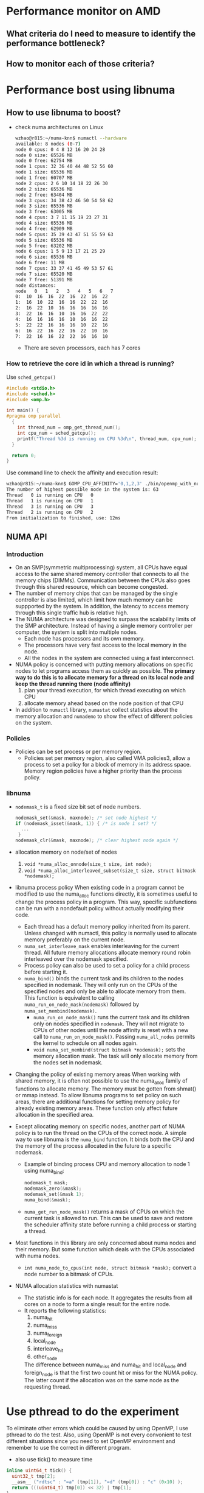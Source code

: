 * Performance monitor on AMD
** What criteria do I need to measure to identify the performance bottleneck?
** How to monitor each of those criteria?
* Performance bost using libnuma
** How to use libnuma to boost?
- check numa architectures on Linux
  #+BEGIN_SRC sh
    wzhao@r815:~/numa-knn$ numactl --hardware
    available: 8 nodes (0-7)
    node 0 cpus: 0 4 8 12 16 20 24 28        
    node 0 size: 65526 MB
    node 0 free: 62754 MB
    node 1 cpus: 32 36 40 44 48 52 56 60     
    node 1 size: 65536 MB
    node 1 free: 60707 MB
    node 2 cpus: 2 6 10 14 18 22 26 30      
    node 2 size: 65536 MB
    node 2 free: 63404 MB
    node 3 cpus: 34 38 42 46 50 54 58 62   
    node 3 size: 65536 MB
    node 3 free: 63005 MB
    node 4 cpus: 3 7 11 15 19 23 27 31
    node 4 size: 65536 MB
    node 4 free: 62909 MB
    node 5 cpus: 35 39 43 47 51 55 59 63
    node 5 size: 65536 MB
    node 5 free: 63202 MB
    node 6 cpus: 1 5 9 13 17 21 25 29
    node 6 size: 65536 MB
    node 6 free: 11 MB
    node 7 cpus: 33 37 41 45 49 53 57 61
    node 7 size: 65520 MB
    node 7 free: 51391 MB
    node distances:
    node   0   1   2   3   4   5   6   7 
    0:  10  16  16  22  16  22  16  22 
    1:  16  10  22  16  16  22  22  16 
    2:  16  22  10  16  16  16  16  16 
    3:  22  16  16  10  16  16  22  22 
    4:  16  16  16  16  10  16  16  22 
    5:  22  22  16  16  16  10  22  16 
    6:  16  22  16  22  16  22  10  16 
    7:  22  16  16  22  22  16  16  10 
  #+END_SRC
  - There are seven processors, each has 7 cores
    
*** How to retrieve the core id in which a thread is running? 
  Use =sched_getcpu()=
  #+BEGIN_SRC c
    #include <stdio.h>
    #include <sched.h>
    #include <omp.h>

    int main() {
    #pragma omp parallel
      {
        int thread_num = omp_get_thread_num();
        int cpu_num = sched_getcpu();
        printf("Thread %3d is running on CPU %3d\n", thread_num, cpu_num);
      }

      return 0;
    }
  #+END_SRC
  
  Use command line to check the affinity and execution result:
  #+BEGIN_SRC sh
    wzhao@r815:~/numa-knn$ GOMP_CPU_AFFINITY='0,1,2,3' ./bin/openmp_with_numa 10 10 4
    The number of highest possible node in the system is: 63
    Thread   0 is running on CPU   0
    Thread   1 is running on CPU   1
    Thread   3 is running on CPU   3
    Thread   2 is running on CPU   2
    From initialization to finished, use: 12ms
  #+END_SRC
** NUMA API
*** Introduction
- On an SMP(symmetric multiprocessing) system, all CPUs have equal access to the same shared memory controller that connects to all the memory chips (DIMMs). Communication between the CPUs also goes through this shared resource, which can become congested.
- The number of memory chips that can be managed by the single controller is also limited, which limit how much memory can be suppported by the system. In addition, the latency to access memory through this single traffic hub is relative high.
- The NUMA architecture was designed to surpass the scalability limits of the SMP architecture. Instead of having a single memory controller per computer, the system is split into multiple nodes.
  - Each node has processors and its own memory.
  - The processors have very fast access to the local memory in the node.
  - All the nodes in the system are connected using a fast interconnect.
- NUMA policy is concerned with putting memory allocations on specific nodes to let programs access them as quickly as possible.
  *The primary way to do this is to allocate memory for a thread on its local node and keep the thread running there (node affinity)*
  1) plan your thread execution, for which thread executing on which CPU 
  2) allocate memory ahead based on the node position of that CPU
- In addition to =numactl= library, =numastat= collect statistics about the memory allocation and =numademo= to show the effect of different policies on the system.

*** Policies
- Policies can be set process or per memory region.
  - Policies set per memory region, also called VMA policies3, allow a process to set a policy for a block of memory in its address space. Memory region policies have a higher priority than the process policy.

*** libnuma
- =nodemask_t= is a fixed size bit set of node numbers.
  #+BEGIN_SRC c
    nodemask_set(&mask, maxnode); /* set node highest */
    if (nodemask_isset(&mask, 1)) { /* is node 1 set? */
      ...
     }
    nodemask_clr(&mask, maxnode); /* clear highest node again */

  #+END_SRC
  
- allocation memory on node/set of nodes
  1) =void *numa_alloc_onnode(size_t size, int node);=
  2) =void *numa_alloc_interleaved_subset(size_t size, struct bitmask *nodemask);=

- libnuma process policy
  When existing code in a program cannot be modified to use the numa_alloc functions directly, it is sometimes useful to change the process policy in a program. This way, specific subfunctions can be run with a nondefault policy without actually modifying their code.
  - Each thread has a default memory policy inherited from its parent. Unless changed with numactl, this policy is normally used to allocate memory preferably on the current node.
  - =numa_set_interleave_mask= enables interleaving for the current thread. All future memory allocations allocate memory round robin interleaved over the nodemask specified.
  - Process policy can also be used to set a policy for a child process before starting it.
  - =numa_bind()= binds the current task and its children to the nodes specified in nodemask. They will only run on the CPUs of the specified nodes and only be able to allocate memory from them. This function is equivalent to calling =numa_run_on_node_mask(nodemask)= followed by =numa_set_membind(nodemask)=.
    - =numa_run_on_node_mask()= runs the current task and its children only on nodes specified in =nodemask=. They will not migrate to CPUs of other nodes until the node affinity is reset with a new call to =numa_run_on_node_mask()=. Passing =numa_all_nodes= permits the kernel to schedule on all nodes again.
    - =void numa_set_membind(struct bitmask *nodemask);= sets the memory allocation mask. The task will only allocate memory from the nodes set in nodemask.

- Changing the policy of existing memory areas
  When working with shared memory, it is often not possible to use the numa_alloc family of functions to allocate memory. The memory must be gotten from shmat() or mmap instead. To allow libnuma programs to set policy on such areas, there are additional functions for setting memory policy for already existing memory areas.
  These function only affect future allocation in the specified area.

- Except allocating memory on specific nodes, another part of NUMA policy is to run the thread on the CPUs of the correct node.
  A simple way to use libnuma is the =numa_bind= function. It binds both the CPU and the memory of the process allocated in the future to a specific nodemask.
  - Example of binding process CPU and memory allocation to node 1 using numa_bind:
    #+BEGIN_SRC c
      nodemask_t mask;
      nodemask_zero(&mask);
      nodemask_set(&mask 1);
      numa_bind(&mask);
    #+END_SRC

  - =numa_get_run_node_mask()= returns a mask of CPUs on which the current task is allowed to run. This can be used to save and restore the scheduler affinity state before running a child process or starting a thread.

- Most functions in this library are only concerned about numa nodes and their memory. But some function which deals with the CPUs associated with numa nodes.
  - =int numa_node_to_cpus(int node, struct bitmask *mask);= convert a node number to a bitmask of CPUs. 

- NUMA allocation statistics with numastat
  - The statistic info is for each node. It aggregates the results from all cores on a node to form a single result for the entire node.
  - It reports the following statistics:
    1) numa_hit
    2) numa_miss
    3) numa_foreign
    4) local_node
    5) interleave_hit
    6) other_node
       
    The difference between numa_miss and numa_hit and local_node and foreign_node is that the first two count hit or miss for the NUMA policy. The latter count if the allocation was on the same node as the requesting thread.
* Use pthread to do the experiment
To eliminate other errors which could be caused by using OpenMP, I use pthread to do the test. Also, using OpenMP is not every convonient to test different situations since you need to set OpenMP environment and remember to use the correct in different program.
- also use tick() to measure time
#+BEGIN_SRC c
  inline uint64_t tick() {
    uint32_t tmp[2];
    __asm__ ("rdtsc" : "=a" (tmp[1]), "=d" (tmp[0]) : "c" (0x10) );
    return (((uint64_t) tmp[0]) << 32) | tmp[1];
  }

  start = tick();
  // do something
  end = tick();
  printf("%llu ", end - start);

#+END_SRC
** Test serial version of code for memory access time
*** code to measure access time
#+BEGIN_SRC c
  #include <iostream>
  #include <vector>
  #include <sched.h>
  #include <stdio.h>
  #include <numa.h>
  #include <stdlib.h>
  #include <string>
  #include <map>
  #include <pthread.h>
  #include <sys/types.h>
  #include <unistd.h>


  using namespace std;

  void *emalloc(size_t s);
  void *remalloc(void *p, size_t s);
  void initMap(map<int, int> &topology, map<int, vector<int> > &topology_inverse);

  inline uint64_t tick() {
    uint32_t tmp[2];
    __asm__ ("rdtsc" : "=a" (tmp[1]), "=d" (tmp[0]) : "c" (0x10) );
    return (((uint64_t) tmp[0]) << 32) | tmp[1];
  }

  /**allocate and access on the same node*/
  int main(int argc, char* argv[]) {
    if (argc != 3) {
      printf("usage: <size> <remote=1 true, or 0 false>, exit...\n");
      exit(-1);
    }

    if(numa_available() == -1) {
      printf("no libnuma support\n");
    } else {
      numa_set_strict(1);
    }
    
    map<int, int> topology;
    map<int, vector<int> > topology_inverse;
    initMap(topology, topology_inverse);

    long mx_size = atol(argv[1]);
    int remote = atoi(argv[2]);
    int on_cpu = 0;
    int on_node = 0;
    pid_t pid;
    pthread_t tid;

    pid = getpid();
    tid = pthread_self();
    printf("main thread: pid %lu tid %lu, on cpu: %d\n", (unsigned long)pid, (unsigned long)tid, sched_getcpu());
    
    cpu_set_t cpuset;
    cpu_set_t allcpuset;

    CPU_ZERO(&cpuset);
    CPU_SET(on_cpu, &cpuset);
    pthread_setaffinity_np(tid, sizeof(cpu_set_t), &cpuset);
    int cpu_num = sched_getcpu();
    printf("Now, main thread tid = %lu, is executing on cpu: %d, on node %d\n",pthread_self(), cpu_num, topology[cpu_num]);

    float* mx = NULL;
    
    if (remote) {
      on_node = 7;
    }
    printf("will allocate memory on node %d\n", on_node);
    mx = (float*)numa_alloc_onnode(mx_size * mx_size * sizeof(float), on_node);
    if (mx == NULL) {
      printf("could not allocate memory on node %d, exit...\n", on_node);
    }
    
    auto start = tick();
    for (long i = 0; i < mx_size * mx_size; i++) {
      mx[i] = i + i * 0.5 + i / 2;
    }

    auto end = tick();
    if (remote && topology[sched_getcpu()] != on_node) {
      std::cout << "remote access, use: " << end - start << endl;
    } else if (!remote && topology[sched_getcpu()] == on_node) {
      std::cout << "local access, use: " << end - start << endl;
    }

    numa_free(mx, mx_size * mx_size * sizeof(float));

    return 0;
  }

  void *emalloc(size_t s) {
    void *result = malloc(s);
    if (result == nullptr) {
      fprintf(stderr, "memory allocation failed");
      exit(EXIT_FAILURE);
    }
    return result;
  }

  void *remalloc(void *p, size_t s) {
    void *result = realloc(p, s);
    if (result == NULL) {
      fprintf(stderr, "memory allocation failed");
      exit(EXIT_FAILURE);
    }
    return result;
  }

  void initMap(map<int, int> &topology, map<int, vector<int> > &topology_inverse) {

    vector<int> index_set = {0, 32, 2, 34, 3, 35, 1, 33};
    for (int node = 0 ; node < index_set.size(); node++) {
      vector<int> cpus_on_node;
      for (int cpu = index_set[node]; cpu < index_set[node] + 32; cpu+=4) {
        //      printf("make pair: %d <=> %d\n", node, cpu);
        topology.insert(make_pair(cpu, node));
        cpus_on_node.push_back(cpu);
      }
      topology_inverse.insert(make_pair(node, cpus_on_node));
    }
  }
#+END_SRC


*** access time records
size = 12800
|   id |      remote |      local |
|    1 |  6190994967 | 5525219763 |
|    2 |  4853278945 | 4454001759 |
|    3 |  5865416519 | 4404425967 |
|    4 |  6259437334 | 5740065838 |
|    5 |  5452799794 | 5076688723 |
| mean | 5724385500. | 5040080410 |
|------+-------------+------------|
#+TBLFM: @7$2=vmean(@2..@6)::@7$3=vmean(@2..@6)

It is clear to see the effect of remote access is slower.
  
** Test parallel version of code for memory access and multiplication with vector
*** code with parallel access and multiplication
#+BEGIN_SRC c
  #include <pthread.h>
  #include <iostream>
  #include <sched.h>
  #include <sys/types.h>
  #include <unistd.h>
  #include <sched.h>
  #include <map>
  #include <vector>
  #include <numa.h>
  #include <chrono>

  using namespace std;

  long ROWS;
  long COLS;
  int NUM_THREADS = 64;
  int NUM_NODES = 8;

  float** mx = nullptr;
  float* v = nullptr;
  float* w = nullptr;
  long s = 0;
  int with_numa = 1;
  map<int, int> topology;
  map<int, vector<int> > topology_inverse;

  long acc_time_from_mx = 0;
  long acc_time_from_v = 0;

  pthread_t main_thread;

  inline uint64_t tick() {
    uint32_t tmp[2];
    __asm__ ("rdtsc" : "=a" (tmp[1]), "=d" (tmp[0]) : "c" (0x10) );
    return (((uint64_t) tmp[0]) << 32) | tmp[1];
  }

  typedef struct pthreadInfo {
    int thread_id;
    long from;
    long job_size;
    long row_in_mx;
    int p;
    pthread_t thread;
  } pInfo;

  void *emalloc(size_t s);
  void *remalloc(void *p, size_t s);
  void* thr_alloc_fn(void* arg);
  void* thr_access_fn(void* arg);
  void* thr_multiply_fn(void* arg);
  void* normal_alloc_fn(void* arg);
  void* normal_access_fn(void* arg);
  void* normal_multiply_fn(void* arg);
  void* alloc_fn(void* arg);
  void* access_fn(void* arg);
  void* multiply_fn(void* arg);
  void check_mx();
  void check_w();
  void construct_barrier(pInfo* pthreads, int n_threads);
  void initMap(map<int, int> &topology, map<int, vector<int> > &topology_inverse);
  void migrate_to_node(int node_index);


  int main(int argc, char* argv[]) {
    if (argc != 4) {
      printf("usage: ./bin/matrix_multiplication <rows> <cols> <with_numa>, exit...\n");
      printf("choose between -1, 0, 1, 2\n");
      exit(-1);
    }
    
    if(numa_available() == -1) {
      printf("no libnuma support\n");
    } else  {
      numa_set_strict(1);    
    }

    ROWS = atol(argv[1]);
    COLS = atol(argv[2]);
    with_numa = atoi(argv[3]);

    s = ROWS * COLS;
    printf("s = %ld\n", s);
    initMap(topology, topology_inverse);

    /**make sure the main thread is executed on a fixed cpu*/
    cpu_set_t cpuset;
    CPU_ZERO(&cpuset);
    CPU_SET(0, &cpuset);
    main_thread = pthread_self();
    pthread_setaffinity_np(main_thread, sizeof(cpu_set_t), &cpuset);
    printf("fix main_thread: %lu on cpu0\n", main_thread);
    
    if (with_numa == -1) {
      printf("===Allocate mx with %ld * %ld, WITHOUT NUMA awareness:\n", ROWS, COLS);
      mx = (float**)emalloc(sizeof(float*) * ROWS);
      pInfo* pthreads = (pInfo*) emalloc(sizeof(*pthreads) * NUM_THREADS);
      int err = 0;
      printf("allocate %ld by %ld matrix\n", ROWS, COLS);
      for (int i = 0; i < NUM_THREADS; i++) {
        pthreads[i].thread_id = i;
        pthreads[i].job_size = ROWS / NUM_THREADS;
        pthreads[i].from = i * (ROWS / NUM_THREADS);
        if (pthreads[i].thread_id == NUM_THREADS -1) {
          pthreads[i].job_size += (ROWS % NUM_THREADS);
        }
        //      printf("thread_%d, is allocating mx[i] from %ld to %ld\n", pthreads[i].thread_id, pthreads[i].from, pthreads[i].from + pthreads[i].job_size);
        err = pthread_create(&pthreads[i].thread, NULL, normal_alloc_fn, (void *)&pthreads[i]);
        if (err != 0) {
          printf("error during thread creation, exit..\n");
          exit(-1);
        }
      }

      construct_barrier(pthreads, NUM_THREADS);

      /**measure access time*/
      auto start = tick();
      for (int i = 0; i < NUM_THREADS; i++) {
        pthreads[i].thread_id = i;
        pthreads[i].job_size = ROWS / NUM_THREADS;
        pthreads[i].from = i * (ROWS / NUM_THREADS);
        if (pthreads[i].thread_id == NUM_THREADS - 1) {
          pthreads[i].job_size += (ROWS % NUM_THREADS);
        }
        err = pthread_create(&pthreads[i].thread, NULL, normal_access_fn, (void*)&pthreads[i]);
        if (err != 0) {
          printf("error during thread creation, exit...\n");
          exit(-1);
        }
      }
        
      construct_barrier(pthreads, NUM_THREADS);
      auto end = tick();
      printf("normal parallel access matrix, use: %lld\n", end - start);
      
      v = (float*)emalloc(sizeof(float) * COLS);
      w = (float*)emalloc(sizeof(float) * ROWS);
      for (int i = 0; i < COLS; i++) {
        v[i] = 1;
      }
      for (int i = 0; i < ROWS; i++) {
        w[i] = 0;
      }

      start = tick();
      for (int i = 0; i < NUM_THREADS; i++) {
        pthreads[i].thread_id = i;
        pthreads[i].job_size = ROWS / NUM_THREADS;
        pthreads[i].from = i * (ROWS / NUM_THREADS);
        if (pthreads[i].thread_id == NUM_THREADS -1) {
          pthreads[i].job_size += (ROWS % NUM_THREADS);
        }
        err = pthread_create(&pthreads[i].thread, NULL, normal_multiply_fn, (void*)&pthreads[i]);
        if (err != 0) {
          printf("error during thread creation, exit...\n");
          exit(-1);
        }
      }
      construct_barrier(pthreads, NUM_THREADS);
      end = tick();
      printf("normal parallel multiplication use: %lld\n", end - start);

      for (int i = 0; i < ROWS; i++) {
        free(mx[i]);
      }
      free(pthreads);
      free(mx);
      free(v);
      free(w);
      exit(0);
    } else if (with_numa == 2) {
      printf("===Allocate mx with %ld * %ld, WITH NUMA awareness:\n", ROWS, COLS);
      mx = (float**)emalloc(sizeof(float*) * ROWS);
      pInfo* pthreads = (pInfo*) emalloc(sizeof(*pthreads) * NUM_THREADS);
      int err = 0;
      printf("allocate %ld by %ld matrix\n", ROWS, COLS);
      for (int i = 0; i < NUM_THREADS; i++) {
        pthreads[i].thread_id = i;
        pthreads[i].job_size = ROWS / NUM_THREADS;
        pthreads[i].from = i * (ROWS / NUM_THREADS);
        if (pthreads[i].thread_id == NUM_THREADS -1) {
          pthreads[i].job_size += (ROWS % NUM_THREADS);
        }
        err = pthread_create(&pthreads[i].thread, NULL, alloc_fn, (void *)&pthreads[i]);
        if (err != 0) {
          printf("error during thread creation, exit..\n");
          exit(-1);
        }
      }
      construct_barrier(pthreads, NUM_THREADS);
      
      auto start = tick();
      for (int i = 0; i < NUM_THREADS; i++) {
        pthreads[i].thread_id = i;
        pthreads[i].job_size = ROWS / NUM_THREADS;
        pthreads[i].from = i * (ROWS / NUM_THREADS);
        if (pthreads[i].thread_id == NUM_THREADS - 1) {
          pthreads[i].job_size += (ROWS % NUM_THREADS);
        }
        err = pthread_create(&pthreads[i].thread, NULL, access_fn, (void*)&pthreads[i]);
        if (err != 0) {
          printf("error during thread creation, exit...\n");
          exit(-1);
        }
      }
      construct_barrier(pthreads, NUM_THREADS);
      auto end = tick();
      printf("parallel access matrix with shape ROWS * COLS, use: %lld\n", end - start);
      
      v = (float*)emalloc(sizeof(float) * COLS);
      w = (float*)emalloc(sizeof(float) * ROWS);
      
      for (int i = 0; i < COLS; i++) {
        v[i] = 1;
      }
      for (int i = 0; i < ROWS; i++) {
        w[i] = 0;
      }

      start = tick();
      for (int i = 0; i < NUM_THREADS; i++) {
        if (ROWS / NUM_THREADS == 0) {
          pthreads[i].from = i * 1;
          pthreads[i].job_size = 1;
        } else {
          pthreads[i].from  = i * (ROWS / NUM_THREADS);
          pthreads[i].job_size = ROWS / NUM_THREADS;
        }

        if (i == NUM_THREADS - 1) {
          pthreads[i].job_size += (ROWS % NUM_THREADS);
        }
        err = pthread_create(&pthreads[i].thread, NULL, multiply_fn, (void*)&pthreads[i]);
        if (err != 0) {
          printf("error during thread creation, exit...\n");
          exit(-1);
        }
      }

      construct_barrier(pthreads, NUM_THREADS);
      end = tick();
      printf("parallel multiplication with matrix shape ROWS * COLS, use: %lld\n", end - start);

      int cpu_num = sched_getcpu();
      if (cpu_num) {
        printf("main thread is not fixed on cpu0 \n");
      }

      for (long i = 0; i < ROWS; i++) {
        numa_free(mx[i], sizeof(float) * COLS);
      }
      free(mx);
      free(pthreads);
      free(v);
      free(w);
      exit(0);
    } else {
      mx = (float**)emalloc(sizeof(float*) * NUM_NODES);

      pInfo* pthreads = (pInfo*) emalloc(sizeof(*pthreads) * NUM_NODES);
      pthread_t* thread; // array of pthread_t, for catching each created thread
      int err = 0;
      printf("===Allocate mx with %d * %ld, ", NUM_NODES, s / NUM_NODES);
      if (with_numa) {
        printf("WITH NUMA awareness\n");
      } else {
        printf("WITHOUT NUMA awareness\n");
      }
      /**Allocate m by n matrix with the shape NUM_NODES * some right size*/
      for (int i = 0; i < NUM_NODES; i++) {
        pthreads[i].thread_id = i;
        pthreads[i].row_in_mx = i;
        pthreads[i].job_size = (s/NUM_NODES);
        if (pthreads[i].thread_id == NUM_NODES - 1) {
          pthreads[i].job_size += (s % NUM_NODES);
        }
        err = pthread_create(&pthreads[i].thread, NULL, thr_alloc_fn, (void *)&pthreads[i]);
        if (err != 0) {
          printf("error during thread creation, exit..\n");
          exit(-1);
        }
      }

      /**manually created barrier*/
      construct_barrier(pthreads, NUM_NODES);
      //  check_mx();

      auto start = tick();
      //  auto started = std::chrono::high_resolution_clock::now();
      pthreads =(pInfo*)remalloc(pthreads, sizeof(*pthreads) * NUM_THREADS);
      for (int i = 0; i < NUM_THREADS; i++) {
        pthreads[i].thread_id = i;
        pthreads[i].row_in_mx = i / (NUM_THREADS / NUM_NODES);
        pthreads[i].p = i  - pthreads[i].row_in_mx * (NUM_THREADS / NUM_NODES);
        pthreads[i].job_size = s / NUM_THREADS;
        pthreads[i].from = pthreads[i].p * pthreads[i].job_size;
        if ((pthreads[i].p + 1) % (NUM_THREADS / NUM_NODES) == 0) {
          pthreads[i].job_size += ((s / NUM_NODES) % (NUM_THREADS / NUM_NODES));
        }
        if (pthreads[i].thread_id == NUM_THREADS - 1) {
          pthreads[i].job_size +=  (s % NUM_NODES);
        }

        err = pthread_create(&pthreads[i].thread, NULL, thr_access_fn, (void *)&pthreads[i]);
        if (err != 0) {
          printf("error during thread creation, exit...\n");
          exit(-1);
        }
      }

      construct_barrier(pthreads, NUM_THREADS);
      auto end = tick();
      //  auto done = std::chrono::high_resolution_clock::now();
      printf("parallel access matrix, use: %lld\n", end - start);
      //  std::cout << "By c++, parallel access matrix, use: " << std::chrono::duration_cast<std::chrono::nanoseconds>(done-started).count() << endl;
      //  check_mx();


      /**do the multiplication with a vector*/
      v = (float*)emalloc(sizeof(float) * COLS);
      w = (float*)emalloc(sizeof(float) * ROWS);
      for (int i = 0; i < COLS; i++) {
        v[i] = 1;
      }
      for (int i = 0; i < ROWS; i++) {
        w[i] = 0;
      }
    
    
      start = tick();
      for (int i = 0; i < NUM_THREADS; i++) {
        if (ROWS / NUM_THREADS == 0) {
          pthreads[i].from = i * 1;
          pthreads[i].job_size = 1;
        } else {
          pthreads[i].from  = i * (ROWS / NUM_THREADS);
          pthreads[i].job_size = ROWS / NUM_THREADS;
        }

        if (i == NUM_THREADS - 1) {
          pthreads[i].job_size += (ROWS % NUM_THREADS);
        }
        err = pthread_create(&pthreads[i].thread, NULL, thr_multiply_fn, (void*)&pthreads[i]);
        if (err != 0) {
          printf("error during thread creation, exit...\n");
          exit(-1);
        }
      }


      construct_barrier(pthreads, NUM_THREADS);
      end = tick();
      //  done = std::chrono::high_resolution_clock::now();
      printf("parallel multiplication, use: %lld\n", end - start);
      //  std::cout << "By c++, parallel multiplication, use: " << std::chrono::duration_cast<std::chrono::nanoseconds>(done-started).count() << endl;
      //  check_w();
    
      int cpu_num = sched_getcpu();
      if (cpu_num) {
        printf("main thread is not fixed on cpu0 \n");
      }
      for (int i = 0; i < NUM_NODES; i++) {
        if (i == NUM_NODES - 1) {
          numa_free(mx[i], (s / NUM_NODES + s % NUM_NODES) * sizeof(float));
        } else {
          numa_free(mx[i], (s / NUM_NODES) * sizeof(float));
        }
      }

      free(mx);
      free(pthreads);
      free(v);
      free(w);
      exit(0);
    } // end of else
  }

  void *emalloc(size_t s) {
    void *result = malloc(s);
    if (result == nullptr) {
      fprintf(stderr, "memory allocation failed");
      exit(EXIT_FAILURE);
    }
    return result;
  }

  void *remalloc(void *p, size_t s) {
    void *result = realloc(p, s);
    if (result == NULL) {
      fprintf(stderr, "memory allocation failed");
      exit(EXIT_FAILURE);
    }
    return result;
  }

  // thread function to use libnuma to allocate memory on specific node
  void* thr_alloc_fn(void* arg) {
    pInfo info = *(pInfo*)arg;

    //  printf("id: %d, thread: %lu is allocating %ld on node %d\n", info.thread_id, info.thread, info.job_size, info.row_in_mx);

    mx[info.thread_id] = (float*)numa_alloc_onnode(info.job_size * sizeof(float), info.row_in_mx);
    for (long k = 0; k < info.job_size; k++) {
      ,*(*(mx + info.row_in_mx) + k) = 0.0;
      //    mx[info.row_in_mx][k] = 0;
    }
    //  printf("thread %d  numa_alloc_onnode(%ld, %d), done\n", info.thread_id, info.job_size, info.row_in_mx);
    return (void *)0;
  }


  void* thr_access_fn(void* arg) {
    pid_t pid = getpid();
    int sched_cpu = sched_getcpu();
    int current_on_node = topology[sched_cpu];

    pInfo info = *(pInfo *)arg;
    int node_index = info.thread_id / (NUM_THREADS / NUM_NODES);
    if(with_numa && node_index != current_on_node) {
      //    printf("thread_id = %d, on cpu %d, on node %d, should be on node%d\n", (unsigned long)info.thread_id, sched_cpu, current_on_node, node_index);
      migrate_to_node(node_index);
      //    sched_cpu = sched_getcpu();
      //    current_on_node = topology[sched_cpu];
      //    printf("thread_id = %d, on cpu %d, on node %d\n", (unsigned long)info.thread_id, sched_cpu, current_on_node);
    }
    //  printf("id: %d, thread: %lu, is accessing on cpu: %d, on node: %d\n", info.thread_id, info.thread, sched_cpu, current_on_node);
    for (long i = info.from; i < info.from + info.job_size; i++) {
      mx[info.row_in_mx][i] = 3.0;
    }
    return (void *)0;
  }

  void* thr_multiply_fn(void* arg) {
    pid_t pid = getpid();
    int sched_cpu = sched_getcpu();
    int current_on_node = topology[sched_cpu];

    pInfo info = *(pInfo*)arg;
    int node_index = info.thread_id / (NUM_THREADS / NUM_NODES);
    if(with_numa && node_index != current_on_node) {
      //printf("thread_id = %d, on cpu %d, on node %d, should be on node%d\n", (unsigned long)info.thread_id, sched_cpu, current_on_node, node_index);
      migrate_to_node(node_index);
    }
    //  printf("id: %d, thread: %lu, is doing multiplication from cpu %d, on node %d\n", info.thread_id, info.thread, sched_cpu, current_on_node);
    for (long r = info.from; r < info.from  + info.job_size; ++r) {
      // get corresponding mx(i, j)
      for (long i = 0; i < COLS; i++) {
        long l = r * COLS + i;
        long row_in_mx = l / (s / NUM_NODES) - 1;
        if (row_in_mx < 0) {
          row_in_mx = 0;
        }
        long col_in_mx = l % (s / NUM_NODES);
        w[r] += (*(*(mx + row_in_mx) + col_in_mx) * v[i]);
      }
    }

    return (void *)0;
  }

  void check_mx() {
    // check the content of mx
    long size_for_each_node = s / NUM_NODES;

    for(int i = 0; i < NUM_NODES; i++) {
      if (i == NUM_NODES -1) {
        size_for_each_node += s % NUM_NODES;
      }
      for (int j = 0; j < size_for_each_node; j++) {
        printf("%.f ", *(*(mx + i) + j));
      }
      printf("\n");
    }
  }

  void check_w() {
    printf("w = \n");
    for (long i = 0; i < ROWS; i++) {
      printf("%.f ", w[i]);
    }
    printf("\n");
  }


  void construct_barrier(pInfo* pthreads, int n_threads) {
    int err;
    void* status;
    for (int i = 0; i < n_threads; i++) {
      if (main_thread == pthreads[i].thread) {
        printf("one of the worker threads is main thread !!!\n\n\n");
      }
      err = pthread_join(pthreads[i].thread, &status);
      if (err) {
        printf("error, return code from pthread_join() is %d\n", *(int*)status);
      }
      //    printf("thread %d is joint\n", i);
    }
  }


  void initMap(map<int, int> &topology, map<int, vector<int> > &topology_inverse) {

    vector<int> index_set = {0, 32, 2, 34, 3, 35, 1, 33};
    for (int node = 0 ; node < index_set.size(); node++) {
      vector<int> cpus_on_node;
      for (int cpu = index_set[node]; cpu < index_set[node] + 32; cpu+=4) {
        //      printf("make pair: %d <=> %d\n", node, cpu);
        topology.insert(make_pair(cpu, node));
        cpus_on_node.push_back(cpu);
      }
      topology_inverse.insert(make_pair(node, cpus_on_node));
    }
  }

  void* normal_alloc_fn(void* arg) {
    pInfo info = *(pInfo*)arg;
    for (long k = info.from; k < info.from + info.job_size; k++) {
      mx[k] = (float*)emalloc(sizeof(float) * COLS);
      for (long j = 0; j < COLS; j++){
        mx[k][j] = 0;
      }
    }
    //  printf("thread_%d, done alloc.\n", info.thread_id);
    return (void*) 0;
  }

  void* normal_access_fn(void* arg) {
    pInfo info = *(pInfo*)arg;

    for (long k = info.from; k < info.from + info.job_size; k++) {
      for (long j = 0; j < COLS; j++) {
        mx[k][j] = 3;
      }
    }
  }


  void* normal_multiply_fn(void* arg) {
    pInfo info = *(pInfo*)arg;
    //  printf("thread_id = %d, from = %d, to = %d\n", info.thread_id, info.from, info.from + info.job_size);
    for (long k = info.from; k < info.from + info.job_size; k++) {
      for (long j = 0; j < COLS; j++) {
        w[k] += (mx[k][j] * v[j]);
      }
    }
  }

  void* alloc_fn(void* arg) {
    pInfo info = *(pInfo *)arg;
    int node_index = info.thread_id / (NUM_THREADS / NUM_NODES);
    
    for (long k = info.from; k < info.from + info.job_size; k++) {
      mx[k] = (float*)numa_alloc_onnode(sizeof(float) * COLS, node_index);
      for (long j = 0; j < COLS; j++){
        mx[k][j] = 0;
      }
    }
  }


  void* access_fn(void* arg) {
    pInfo info = *(pInfo*)arg;
    
    int sched_cpu = sched_getcpu();
    int current_on_node = topology[sched_cpu];
    int node_index = info.thread_id / (NUM_THREADS / NUM_NODES);
    if(with_numa && node_index != current_on_node) {
      migrate_to_node(node_index);
    }

    for (long k = info.from; k < info.from + info.job_size; k++) {
      for (long j = 0; j < COLS; j++) {
        mx[k][j] = 3;
      }
    }
  }

  void* multiply_fn(void* arg) {
    pInfo info = *(pInfo*)arg;

    int sched_cpu = sched_getcpu();
    int current_on_node = topology[sched_cpu];
    
    int node_index = info.thread_id / (NUM_THREADS / NUM_NODES);

    if(with_numa && node_index != current_on_node) {
      migrate_to_node(node_index);
    }

    for (long k = info.from; k < info.from + info.job_size; k++) {
      for (long j = 0; j < COLS; j++) {
        w[k] += (mx[k][j] * v[j]);
      }
    }
  }


  void migrate_to_node(int node_index) {
    cpu_set_t cpuset;
    CPU_ZERO(&cpuset);
    vector<int> cpus = topology_inverse[node_index];
    for (int i = 0; i < cpus.size(); i++) {
      CPU_SET(cpus[i], &cpuset);
    }
    pthread_t tid = pthread_self();
    pthread_setaffinity_np(tid, sizeof(cpu_set_t), &cpuset);
    //  int sched_cpu = sched_getcpu();
    //  int current_on_node = topology[sched_cpu];
    //  printf("thread_id = %d, on cpu %d, on node %d\n", (unsigned long)info.thread_id, sched_cpu, current_on_node);
  }

#+END_SRC

*** Execution record
**** Fix main thread executing on CPU 0, use 
./bin/matrix_multiplication 12800 12800
***** Use C++ nanoseconds to measure
| id | WITH access | WITH multiplication | WITHOUT access | WITHOUT multiplication |
|  1 |   166326074 |          1510417312 |     1301943431 |            12556594665 |
|  2 |   166366766 |          1510256587 |     1302406072 |            12558704630 |
|  3 |   166237962 |          1508920121 |     1302070425 |            12558016977 |
|  4 |   166215395 |          1509373984 |     1299333226 |            12556759414 |

***** Use tick() to measure
| id | WITH access | WITH multiplication | WITHOUT access | WITHOUT multiplication |
|  1 |   350128990 |          3492185360 |     2753145226 |            28683960961 |
|  2 |   349595320 |          3495013569 |     2749643354 |            28687094593 |
|  3 |   349548272 |          3494935935 |     2751425583 |            28685699069 |
|  4 |   349219292 |          3493437642 |     2751906677 |            28688361121 |

***** compare normal situation with NUMA
|                        id | WITH access | WITH multiplication | WITHOUT access | WITHOUT multiplication | NORMAL access | NORMAL multiplication |
|                         1 |   345545088 |          3491522057 |     2691950679 |            28953121579 |    1946171831 |            4201424415 |
|                         2 |   345787749 |          3490512751 |     2691251738 |            28937151565 |    1945789503 |            4196188061 |
|                         3 |   345435510 |          3492186245 |     2691130047 |            28946658459 |    1945328493 |            4200917062 |
|                         4 |   345432426 |          3490595989 |     2692585216 |            28950542474 |    1945922490 |            4200946452 |
|                      mean |   345550190 |          3491204300 |     2691729420 |            28946869000 |    1945803100 |            4199869000 |
|---------------------------+-------------+---------------------+----------------+------------------------+---------------+-----------------------|
| without compare with NUMA |  1945803100 |          4199869000 |                |                        |               |                       |
|  normal compare with NUMA |  2691729420 |         28946869000 |                |                        |               |                       |

***** comparison between NUMA with different allocation struction
- Allocate mx with 12800 * 12800, WITH NUMA awareness
  |   id | access_time | multiplication_time |
  |    1 |   272672319 |           531647736 |
  |    2 |   269100843 |           532553171 |
  |    3 |   270184762 |           532270269 |
  |    4 |   268955594 |           531988564 |
  | mean |  270228380. |           532114935 |

#+TBLFM: $2=vmean(@2..@5)::@6$3=vmean(@2..@5)

- Allocate mx with 8 * 20480000, WITH NUMA awareness
  |   id | access_time | multiplication_time |
  |    1 |   320727622 |          3476584573 |
  |    2 |   321024532 |          3472887618 |
  |    3 |   322771861 |          3473999289 |
  |    4 |   320801179 |          3473729126 |
  | mean |  321331300. |         3474300200. |
#+TBLFM: @6$2=vmean(@2..@5)::@6$3=vmean(@2..@5)

- Allocate mx with 8 * 20480000, WITHOUT NUMA
  |   id | access_time | multiplication_time |
  |    1 |  2546591700 |         28718785908 |
  |    2 |  2561287436 |         28719224914 |
  |    3 |  2566636553 |         28717831502 |
  |    4 |  2553683247 |         28722415729 |
  | mean |  2557049734 |        28719565000. |
#+TBLFM: @6$2=vmean(@2..@5)::@6$3=vmean(@2..@5)

- Allocate mx with 12800 * 12800, WITHOUT NUMA awareness
  |   id | access_time | multiplication_time |
  |    1 |  1985376933 |          4197224163 |
  |    2 |  1986976911 |          4191556113 |
  |    3 |  1984342423 |          4213631400 |
  |    4 |  1984112597 |          4193804496 |
  | mean |  1985202216 |          4199054043 |
#+TBLFM: @6$2=vmean(@2..@5)::@6$3=vmean(@2..@5)

*** Summary
  |                                                        | access_time | multiplication_time |
  | Allocate mx with 12800 * 12800, WITHOUT NUMA awareness |  1985202216 |          4199054043 |
  | Allocate mx with 8 * 20480000, WITHOUT NUMA awareness  |  2557049734 |         28719565000 |
  | Allocate mx with 8 * 20480000, WITH NUMA awareness     |   321331300 |          3474300200 |
  | Allocate mx with 12800 * 12800, WITH NUMA awareness    |   270228380 |           532114935 |
  |--------------------------------------------------------+-------------+---------------------|

  - currently, when use NUMA, the not natural way to allocation need carefully allocation of memory, it could be faster, if the code for computing the correct index is more efficient.
* Performance boost using OpenMP
** code using openmp to do matrix time vector
#+BEGIN_SRC c
  #include <omp.h>
  #include <map>
  #include <pthread.h>
  #include <sys/types.h>
  #include <unistd.h>
  #include <numa.h>
  #include <sched.h>
  #include <vector>

  using namespace std;

  long ROWS;
  long COLS;
  int NUM_THREADS = 64;
  int NUM_NODES = 8;
  pthread_t main_thread;
  int with_numa = 1;

  float** mx = nullptr;
  float* v = nullptr;
  float* w = nullptr;
  long s = 0;
  map<int, int> topology;
  map<int, vector<int> > topology_inverse;
  map<int, int> distribute_record;

  void *emalloc(size_t s);
  void *remalloc(void *p, size_t s);
  void initMap(map<int, int> &topology, map<int, vector<int> > &topology_inverse);
  int is_distribute_record_not_consisted(int thread_id, int sched_cpu);
  void check_w();

  inline uint64_t tick() {
    uint32_t tmp[2];
    __asm__ ("rdtsc" : "=a" (tmp[1]), "=d" (tmp[0]) : "c" (0x10) );
    return (((uint64_t) tmp[0]) << 32) | tmp[1];
  }


  int main(int argc, char* argv[]) {
    if (argc != 4) {
      printf("usage: ./bin/xxx <rows> <cols> <1 or 0>, exit...\n");
      exit(-1);
    }
    
    if(numa_available() == -1) {
      printf("no libnuma support\n");
    } else  {
      numa_set_strict(1);    
    }

    ROWS = atol(argv[1]);
    COLS = atol(argv[2]);
    with_numa = atoi(argv[3]);

    initMap(topology, topology_inverse);
    
    cpu_set_t cpuset;
    CPU_ZERO(&cpuset);
    CPU_SET(0, &cpuset);
    main_thread = pthread_self();
    pthread_setaffinity_np(main_thread, sizeof(cpu_set_t), &cpuset);
    printf("fix main_thread: %lu on cpu0\n", main_thread);

    v = (float*)emalloc(sizeof(float) * COLS);
    w = (float*)emalloc(sizeof(float) * ROWS);
    mx = (float**)emalloc(sizeof(float*) * ROWS);

    long i = 0;
    long j = 0;

    for (j = 0; j < COLS; j++) {
      v[j] = 1;
    }
    for (i = 0; i < ROWS; i++) {
      w[i] = 0;
    }
    //  check_w();
    if (with_numa) {
      printf("===WITH NUMA:\n");
      /**allocate mx among different nodes*/
  #pragma omp parallel proc_bind(close) num_threads(NUM_THREADS) default(none) shared(mx, topology, ROWS, COLS, distribute_record) private(i, j)
      {
        int sched_cpu = sched_getcpu();
        int thread_id = omp_get_thread_num();
        distribute_record.insert(make_pair(thread_id, topology[sched_cpu]));

  #pragma omp for ordered schedule (static)
        for(i = 0; i < ROWS; i++) {
          sched_cpu = sched_getcpu();
          int node_index = topology[sched_cpu];
          mx[i] = (float*)numa_alloc_onnode(sizeof(float) * COLS, node_index);
        }
      }

      /**measure access time*/
      auto start = tick();
  #pragma omp parallel proc_bind(close) num_threads(NUM_THREADS) default(none) shared(mx,topology, ROWS, COLS, distribute_record) private(i,j)
      {
        int sched_cpu = sched_getcpu();
        int thread_id = omp_get_thread_num();
        is_distribute_record_not_consisted(thread_id, sched_cpu);

  #pragma omp for schedule (static)
        for (i = 0; i < ROWS; i++) {
          for (j = 0; j < COLS; j++) {
            mx[i][j] = 3;
          }
        }
      }
      auto end = tick();
      printf("parallel access use: %lld\n", end - start);


      /**measure multiplication time*/
      start = tick();
  #pragma omp parallel proc_bind(close) num_threads(NUM_THREADS) default(none) shared(mx, v, w, topology, ROWS, COLS, distribute_record) private(i, j)
      {
        int sched_cpu = sched_getcpu();
        int thread_id = omp_get_thread_num();
        //    is_distribute_record_not_consisted(thread_id, sched_cpu);

  #pragma omp for schedule (static)
        for (i = 0; i < ROWS; i++) {
          for(j = 0; j < COLS; j++) {
            w[i] += (mx[i][j] * v[j]);
          }
        }
      }
      end = tick();
      printf("parallel matrix multiplication use: %lld\n", end - start);

      for(i = 0; i < ROWS; i++) {
        numa_free(mx[i], sizeof(float) * COLS);
      }
      free(mx);
      free(v);
      free(w);

      exit(0);
    } else {
      printf("===WITHOUT NUMA:\n");
  #pragma omp parallel for num_threads(NUM_THREADS) default(none) shared(mx, ROWS, COLS) private(i, j)
      for (i = 0; i < ROWS; i++) {
        mx[i] = (float*)emalloc(sizeof(float) * COLS);
      }

      auto start = tick();
  #pragma omp parallel for num_threads(NUM_THREADS) default(none) shared(mx, ROWS, COLS) private(i, j)
      for (i = 0; i < ROWS; i++) {
        for (j = 0; j < COLS; j++) {
          mx[i][j] = 3;
        }
      }
      auto end = tick();
      printf("parallel access use: %lld\n", end - start);

      start = tick();
  #pragma omp parallel for num_threads(NUM_THREADS) default(none) shared(mx, v, w, ROWS, COLS) private(i, j)
      for (i = 0; i < ROWS; i++) {
        for (j = 0; j < COLS; j++) {
          w[i] += (mx[i][j] * v[j]);
        }
      }
      end = tick();
      printf("parallel matrix multiplication use: %lld\n", end - start);

      for(i = 0; i < ROWS; i++) {
        free(mx[i]);
      }
      free(mx);
      free(v);
      free(w);
      exit(0);
    }
  }



  void *emalloc(size_t s) {
    void *result = malloc(s);
    if (result == nullptr) {
      fprintf(stderr, "memory allocation failed");
      exit(EXIT_FAILURE);
    }
    return result;
  }

  void *remalloc(void *p, size_t s) {
    void *result = realloc(p, s);
    if (result == NULL) {
      fprintf(stderr, "memory allocation failed");
      exit(EXIT_FAILURE);
    }
    return result;
  }

  void initMap(map<int, int> &topology, map<int, vector<int> > &topology_inverse) {

    vector<int> index_set = {0, 32, 2, 34, 3, 35, 1, 33};
    for (int node = 0 ; node < index_set.size(); node++) {
      vector<int> cpus_on_node;
      for (int cpu = index_set[node]; cpu < index_set[node] + 32; cpu+=4) {
        //      printf("make pair: %d <=> %d\n", node, cpu);
        topology.insert(make_pair(cpu, node));
        cpus_on_node.push_back(cpu);
      }
      topology_inverse.insert(make_pair(node, cpus_on_node));
    }
  }

  void check_w() {
    printf("w = \n");
    for (long k = 0; k < ROWS; k++) {
      printf("%.f ", w[k]);
    }
    printf("\n");
  }


  int is_distribute_record_not_consisted(int thread_id, int sched_cpu) {
    if (distribute_record.find(thread_id)->second != topology[sched_cpu]) {
      //    printf("previous record: thread_%d <=> node_%d\n", thread_id, distribute_record.find(thread_id)->second);
      //    printf("current record: thread_%d <=> node_%d\n", thread_id, topology[sched_cpu]);
      return -1;
    }
    
    return 0;
  }

#+END_SRC
** problem of using openmp
- To use OpenMP to allocate and access matrix element locally, I need to ensure the openmp execute each thread consistedly during allocation and accessing. But it does not do so. If I use ordered clause to make it so, it becomes serial execution which is no point to use OpenMP
- execution result
  #+BEGIN_SRC sh
    wzhao@r815:~/numa-knn$ ./bin/openmp_matrix_multiplication 64 64
    fix main_thread: 140012401936320 on cpu0
    previous record: thread_53 <=> node_0
    previous record: thread_22 <=> node_0
    previous record: thread_40 <=> node_0
    previous record: thread_15 <=> node_0
    previous record: thread_23 <=> node_0
    previous record: thread_13 <=> node_0
    previous record: thread_59 <=> node_0
    previous record: thread_24 <=> node_0
    current record: thread_24 <=> node_3
    previous record: thread_43 <=> node_0
    current record: thread_43 <=> node_5
    previous record: thread_10 <=> node_0
    current record: thread_10 <=> node_1
    previous record: thread_33 <=> node_0
    current record: thread_33 <=> node_4
    previous record: thread_29 <=> node_0
    current record: thread_29 <=> node_3
    previous record: thread_48 <=> node_0
    current record: thread_48 <=> node_6
    previous record: thread_28 <=> node_0
    current record: thread_28 <=> node_3
    previous record: thread_47 <=> node_0
    current record: thread_47 <=> node_5
    previous record: thread_16 <=> node_0
    current record: thread_16 <=> node_2
    previous record: thread_11 <=> node_0
    current record: thread_11 <=> node_1
    previous record: thread_31 <=> node_0
    previous record: thread_34 <=> node_0
    current record: thread_34 <=> node_4
    previous record: thread_55 <=> node_0
    current record: thread_55 <=> node_6
    previous record: thread_41 <=> node_0
    current record: thread_41 <=> node_5
    previous record: thread_20 <=> node_0
    current record: thread_20 <=> node_2
    previous record: thread_51 <=> node_0
    current record: thread_51 <=> node_6
    previous record: thread_18 <=> node_0
    current record: thread_18 <=> node_2
    previous record: thread_17 <=> node_0
    current record: thread_17 <=> node_2
    previous record: thread_32 <=> node_0
    current record: thread_32 <=> node_4
    previous record: thread_44 <=> node_0
    current record: thread_44 <=> node_5
    previous record: thread_56 <=> node_0
    current record: thread_56 <=> node_7
    previous record: thread_49 <=> node_0
    current record: thread_49 <=> node_6
    previous record: thread_63 <=> node_0
    current record: thread_63 <=> node_7
    previous record: thread_54 <=> node_0
    current record: thread_54 <=> node_6
    previous record: thread_61 <=> node_0
    current record: thread_61 <=> node_7
    previous record: thread_26 <=> node_0
    current record: thread_26 <=> node_3
    previous record: thread_42 <=> node_0
    current record: thread_42 <=> node_5
    current record: thread_53 <=> node_6
    previous record: thread_57 <=> node_0
    current record: thread_57 <=> node_7
    previous record: thread_9 <=> node_0
    current record: thread_9 <=> node_1
    previous record: thread_52 <=> node_0
    current record: thread_52 <=> node_6
    previous record: thread_50 <=> node_0
    current record: thread_50 <=> node_6
    previous record: thread_46 <=> node_0
    current record: thread_46 <=> node_5
    current record: thread_22 <=> node_2
    previous record: thread_35 <=> node_0
    current record: thread_35 <=> node_4
    previous record: thread_36 <=> node_0
    current record: thread_36 <=> node_4
    previous record: thread_25 <=> node_0
    current record: thread_25 <=> node_3
    previous record: thread_38 <=> node_0
    current record: thread_38 <=> node_4
    previous record: thread_37 <=> node_0
    current record: thread_37 <=> node_4
    current record: thread_40 <=> node_5
    previous record: thread_58 <=> node_0
    current record: thread_58 <=> node_7
    previous record: thread_62 <=> node_0
    current record: thread_62 <=> node_7
    current record: thread_15 <=> node_1
    previous record: thread_12 <=> node_0
    current record: thread_12 <=> node_1
    current record: thread_23 <=> node_2
    previous record: thread_45 <=> node_0
    current record: thread_45 <=> node_5
    current record: thread_13 <=> node_1
    current record: thread_59 <=> node_7
    previous record: thread_19 <=> node_0
    current record: thread_19 <=> node_2
    previous record: thread_30 <=> node_0
    current record: thread_30 <=> node_3
    previous record: thread_27 <=> node_0
    current record: thread_27 <=> node_3
    previous record: thread_21 <=> node_0
    current record: thread_21 <=> node_2
    current record: thread_31 <=> node_3
    previous record: thread_60 <=> node_0
    current record: thread_60 <=> node_7
    previous record: thread_39 <=> node_0
    current record: thread_39 <=> node_4
    previous record: thread_14 <=> node_0
    current record: thread_14 <=> node_1
    parallel access use: 107051367
    parallel matrix multiplication use: 17470602
  #+END_SRC
- Time record
  |        id |    access | multiplication | without_access | without_multiplication |
  |         1 | 333679058 |       86703288 |      307299765 |               98623590 |
  |         2 | 322496449 |       81689395 |      299924519 |               85783732 |
  |         3 | 346066176 |       81845200 |      319220052 |              100671163 |
  |         4 | 350297098 |       79371861 |      303946232 |               85174860 |
  |      mean | 338134700 |       82402436 |      307597642 |               92563336 |
  |-----------+-----------+----------------+----------------+------------------------|
  | pthread_1 | 270228380 |      532114935 |                |                        |
  | pthread_2 | 321331300 |     3474300200 |                |                        |
#+TBLFM: @6$2=vmean(@2..@5)::@6$3=vmean(@2..@5)::@6$4=vmean(@2..@5)::@6$5=vmean(@2..@5)
* Troubleshooting
** GCC version is 4.8 not enough to support OpenMP 4.0 for proc_bind functionality
- download gcc7.2 
  wget [[http://ftp.tsukuba.wide.ad.jp/software/gcc/releases/gcc-7.2.0/gcc-7.2.0.tar.gz][gcc7.2.0]]
- tar zxvf and cd into directory
- =./contrib/download_prerequisites=
- cd ..
- mkdir objdir
- cd objdir
- =$PWD/../gcc-7.2.0/configure --prefix=$HOME/gcc-7.2.0 --disable-multilib=
  - =disable-multilib= means only support 64-bits version.
- make 
- make install 

Referenced from [[https://gcc.gnu.org/wiki/InstallingGCC][install gcc]].

** Error during executing compiled program 
#+BEGIN_SRC sh
  wzhao@r815:~/numa-knn$ ./bin/openmp_with_numa 8 8 8
  ./bin/openmp_with_numa: /usr/lib/x86_64-linux-gnu/libstdc++.so.6: version `GLIBCXX_3.4.19' not found (required by ./bin/openmp_with_numa)
  ./bin/openmp_with_numa: /usr/lib/x86_64-linux-gnu/libgomp.so.1: version `GOMP_4.0' not found (required by ./bin/openmp_with_numa)
#+END_SRC
- reason: the program is using the system default OpenMP
- solution:
  1) find the new OpenMP library
     #+BEGIN_SRC sh
        wzhao@r815:~/numa-knn$ find /usr find / name -name libgomp.so.1
        /usr/lib/x86_64-linux-gnu/libgomp.so.1
        /usr/local/lib32/libgomp.so.1
        /usr/local/lib64/libgomp.so.1
     #+END_SRC
  2) set the path to newer version in =LD_LIBRARY_PATH=.
     =export LD_LIBRARY_PATH=$LD_LIBRARY_PATH:/home/wzhao/gcc-4.9.4/lib64/=

** Execution record using OpenMP 
*** Experiment show different execution time on matrix time vector code for 
  1) aware of NUMA
     parallel 32 threads on 4 node, allocate memory on those 4 nodes
  2) unawere of NUMA
     parallel 32 threads

|   Index | unaware of NUMA | aware of NUMA |
|       1 | 12580ms         | 14579ms       |
|       2 | 13036ms         | 14709ms       |
|       3 | 12646ms         | 14922ms       |
| average | 12754 ms        | 14736.667 ms  |

#+TBLFM: @5$2=vmean(@2..@4)::@5$3=vmean(@2..@4
- the reason why NUMA aware version is worse than not using NUMA is the vector is allocated on a specific node, so even each row of matrix is allocated according to memory affinity, it is slower during matrix * vector. Because for most of the row, the memory on vector is on remote node.
- I need to allocate vector's memory according to memory affinity.

*** Use vector<float*> instead of vector<float>  to use libnuma to allocate sizeof(float) memory on specific node
table shows the experiment result, unit is ms.
- column 2 shows case of allocation according to memory affinity
- column 3 shows case of allocate vector<float*> on node 7
|   index | numa_openmp | anti_numa_openmp | openmp_without_numa |
|---------+-------------+------------------+---------------------|
|       1 |        1010 |             1023 |                 516 |
|       2 |        1014 |             1009 |                 523 |
|       3 |        1015 |             1010 |                 522 |
|       4 |        1013 |             1024 |                 523 |
|       5 |        1016 |             1008 |                 543 |
| Average |      1013.6 |           1014.8 |               525.4 |

#+TBLFM: $3=vmean(@2..@6)::@7$2=vmean(@2..@6)::@7$4=vmean(@2..@6)
- code block of using vector<float*> to represent vector and use it to compute matrix vector multiplication
#+BEGIN_SRC c
  vector<float*> a;
  vector<float*> b;
  vector<float*> c;


  #pragma omp parallel proc_bind(close) num_threads(n_cpu) default(none) shared(m, n, a, b, c, topology) private(i, j, eachRow, a_each, c_each)
  {
    int thread_num = omp_get_thread_num();
    int cpu_num = sched_getcpu();

    printf("Thread %3d is running on CPU %3d, on node %d\n", thread_num, cpu_num, topology[cpu_num]);
      
  #pragma omp for ordered schedule (static)
    for (i = 0; i < m; i++) {

      eachRow = NULL;
      a_each = NULL;
      c_each = NULL;

      cpu_num = sched_getcpu();
      int which_node = topology[cpu_num];

      eachRow = (float*)numa_alloc_onnode(n * sizeof(float), which_node);
      a_each = (float*)numa_alloc_onnode(sizeof(float), which_node);
      c_each = (float*)numa_alloc_onnode(sizeof(float), which_node);

      if (eachRow == NULL || a_each == NULL || c_each == NULL) {
        printf("error during allocation numa memory on node %d\n", cpu_num);
        exit(-1);
      }

      a_each[0] = 0.0;
      c_each[0] = 2.0;
      for (j = 0; j < n; j++) {
        eachRow[j] = 2.0;
      }

  #pragma omp ordered
      a.push_back(a_each);
  #pragma omp ordered
      b.push_back(eachRow);
  #pragma omp ordered
      c.push_back(c_each);
    }


    printf("Check if the thread is paralleled as planed\n");
    auto started = std::chrono::high_resolution_clock::now();
  #pragma omp parallel proc_bind(close) num_threads(n_cpu) default(none) shared(a,b,c,m,n, topology) private(i, j)
    {
      int thread_num = omp_get_thread_num();
      int cpu_num = sched_getcpu();

      printf("Thread %3d is running on CPU %3d, on node %d\n", thread_num, cpu_num, topology[cpu_num]);

  #pragma omp for schedule (static)
      for (i = 0; i < m; i++) {
        for (j = 0; j < n; j++) {
          a[i][0] += (b[i][j] * (*c[i]));
        }
      }  
    }

    auto done = std::chrono::high_resolution_clock::now();
    std::cout << "From initialization to finished, use: " << std::chrono::duration_cast<std::chrono::milliseconds>(done-started).count() << "ms" << endl;
#+END_SRC

*** To fully control the code behaviour, use C **float instead of C++ vector<float*>
- pointer as array, the following pairs of execution has the same effect
#+BEGIN_SRC c
  printf("the address of a is %ld\n", a);
  printf("*a = %ld\n", *a);
  printf("a[0] = %ld\n", a[0]);

  printf("*(a+1) = %ld\n", *(a+1));
  printf("a[1] = %ld\n", a[1]);
    
  printf("*(*(a+i) + j) = %f\n", *(*(a+1) + 0));
  printf("a[i][j] = %f\n", a[1][0]);

#+END_SRC

- code block which allocate memory, a, b, c are 2 dimensional array, as matrix
  #+BEGIN_SRC c
    float** a;
    float** b;
    float** c;
      
    b = (float**) emalloc(m * sizeof(float*));
    c = (float**) emalloc(m * sizeof(float*));
    a = (float**) emalloc(m * sizeof(float*));
  #+END_SRC

- code block which allocates numa memory on specific node
#+BEGIN_SRC c
  #pragma omp for ordered schedule (static)
  for (i = 0; i < m; i++) {

    cpu_num = sched_getcpu();
    int which_node = topology[cpu_num];
        
    b[i] = (float*)numa_alloc_onnode(n * sizeof(float), which_node);
    a[i] = (float*)numa_alloc_onnode(sizeof(float), which_node);
    c[i] = (float*)numa_alloc_onnode(sizeof(float), which_node);

    if (b[i] == NULL || a[i] == NULL || c[i] == NULL) {
      printf("error during allocation numa memory on node %d\n", cpu_num);
      exit(-1);
    }

    a[i][0] = 0.0;
    c[i][0] = 2.0;
    for (j = 0; j < n; j++) {
      b[i][j] = 2.0;
    }
   }    
  }
#+END_SRC

- code block which does execution of matrix time vector and messures time
 #+BEGIN_SRC c
   #pragma omp parallel proc_bind(close) num_threads(n_cpu) default(none) shared(a,b,c,m,n) private(i, j)
     {
   #pragma omp for schedule (static)
       for (i = 0; i < m; i++) {
         for (j = 0; j < n; j++) {
           ,*(*(a+i) + 0) += ( *(*(b+i) +j) * (*(*(c +j) +0)));
           //      a[i][0] += (b[i][j] * c[j][0]);
         }
       }  
     }

   auto done = std::chrono::high_resolution_clock::now();
   std::cout << "From initialization to finished, use: " << std::chrono::duration_cast<std::chrono::milliseconds>(done-started).count() << "ms" << endl;
 #+END_SRC

**** time mesurement 
#+BEGIN_SRC sh
  cat numa_openmp.sh
  export OMP_PLACES="{0, 4, 8, 12, 16, 20, 24, 28}, {32, 36, 40, 44, 48, 52, 56, 60}, {2, 6, 10, 14, 18, 22, 26, 30}, {34, 38, 42, 46, 50, 54, 58, 62}, {3, 7, 11, 15, 19, 23, 27, 31}, {35, 39, 43, 47, 51, 55, 59, 63}, {1, 5, 9, 13, 17, 21, 25, 29}, {33, 37, 41, 45, 49, 53, 57, 61}"
  ./bin/numa_openmp 16000 16000 8
  ./bin/anti_numa_openmp 16000 16000 8
  ./bin/openmp_without_numa 16000 16000 8
#+END_SRC
|   id | use libnuma(ms) | not use libnuma(ms) | use libnuma on remote node |
|    1 |            3880 |                 420 |                       3934 |
|    2 |            4034 |                 416 |                       3973 |
|    3 |            4020 |                 418 |                       3960 |
|    4 |            3975 |                 419 |                       3951 |
|    5 |            4033 |                 413 |                       3908 |
| mean |          3988.4 |               417.2 |                     3945.2 |
#+TBLFM: @7$2=vmean(@2..@6)::@7$3=vmean(@2..@6)::@7$4=vmean(@2..@6)
- It seems this approach make the libnuma case becomes worse.
- The execution time of using libnuma and the execution time of using libnuma but allocated memory deliberately on remote node is also similar. This indicate I have lot of remote memory access cases.
- This whole program is wrong because each row of the matrix need to multiple very element of vector, there is no point of allocation vector across multiple nodes.

*** OpenMP is not a good choice for doing Matrix times Matrix with NUMA Awareness
**** The initial basic idea of using OpenMP with NUMA
- OpenMP is doing data parallelisation via =for= loop. OpenMP distributes the data across different threads and each thread works on one chunck of data and in the end merge the result.
- NUMA is about memory affinity. If the thread and the data it is accessing is located on the same node, then the accessing speed will be faster than remote accessing.
- Using OpenMP data parallelisation with NUMA awareness. My initial plan is:
  1) first configure OpenMP environment to control where and how OpenMP generate thread based on the =for= loop.
     This is the so called =proc_bind=, such as make sure generated: thread 1 is running on cpu01
     thread 2 is running on cpu02
  2) Based on NUMA topology, such cpu01 is on node01, cpu02 is on node02. Allocate data's memory among different threads, so data's memory is distributed allocated by different threads, which in turn allocated on different cpu ==> on different nodes.
  3) When I do the computation using data. I make sure use the same OpenMP parallel schema, such that the generate threads are as same as before. Thus, each thread will be able to read its part of data locally since the corresponding part of data memory has been allocated on the right node already.
  4) This idea need to make sure the size of different data matches each other.
- Case study why this doesn't work, on matrix time matrix:
  - suppose matrix m which is 2 * 5 , times matrix n which is 5 * 2.

  - allocate memory using OpenMP, in the loop, allocate each row of m on different threads while allocate each column of n on the same different threads. Then initalize each element.
  - For the result matrix w which 2 * 2. Then it has the following problem:
    | 00 | 01 |
    |----+----|
    | 10 | 11 | 
    - if w is allocated row by row, which means 00, 01 is on node0, 10 and 11 is on node1. Then during computation, remote access will happend on 01(on node0) since it is the result of the first row of m which is on node0 times the second column of n which is on node 1. Similar thing happened on 10.
    - In fact, only left to right diagonal element which is refered in double loop as i == j can avoid remote access.

In general, data parallelisation in the case of matrix time matrix could not be computed efficiently using OpenMP with NUMA awareness configuration. 

  Data parallelisation with NUMA awareness could be hard since any interaction part in the parallel region will require access from remote nodes(because you generate threads on different CPUs => different nodes). Thus, the result will be similar with averagely allocation memory across different nodes which is the default setting for NUMA. The more frequently the interaction is, the less effect of NUMA allocation will be. It is not about how to allocate memory with NUMA, it is about the interaction between different parts of data which is inherited from the algorithm.
  
  So, a simple "solution" will be make multiple copy of data and let each thread works on its own corresponding copy. That is a kind of  task parallelism and I doult about the practical usage of it. 
** Error from using pthread
- result for check the matrix which is allocated according to the topology of NUMA nodes:
#+BEGIN_SRC sh
  pid = 60287, tid = 123145488523264, for i = 0
  pid = 60287, tid = 123145489059840, for i = 1
  pid = 60287, tid = 123145489596416, for i = 2
  pid = 60287, tid = 123145490132992, for i = 3
  pid = 60287, tid = 123145490669568, for i = 4
  pid = 60287, tid = 123145491206144, for i = 5
  pid = 60287, tid = 123145491742720, for i = 6
  pid = 60287, tid = 123145492279296, for i = 7
  for thread = 7, it gets extra job, size_for_each_node = 14
      0 0 0 0 0 0 0 0 0 
      0 0 0 0 0 0 0 0 0 
      0 0 0 0 0 0 0 0 0 
      0 0 0 0 0 0 0 0 0 
      0 0 0 0 0 0 0 0 0 
      0 0 0 0 0 0 0 0 0 
      0 0 0 0 0 0 0 0 0 
      0 0 0 0 0 0 0 0 0 0 0 0 -76060119211228138797542729056256 0 
#+END_SRC
